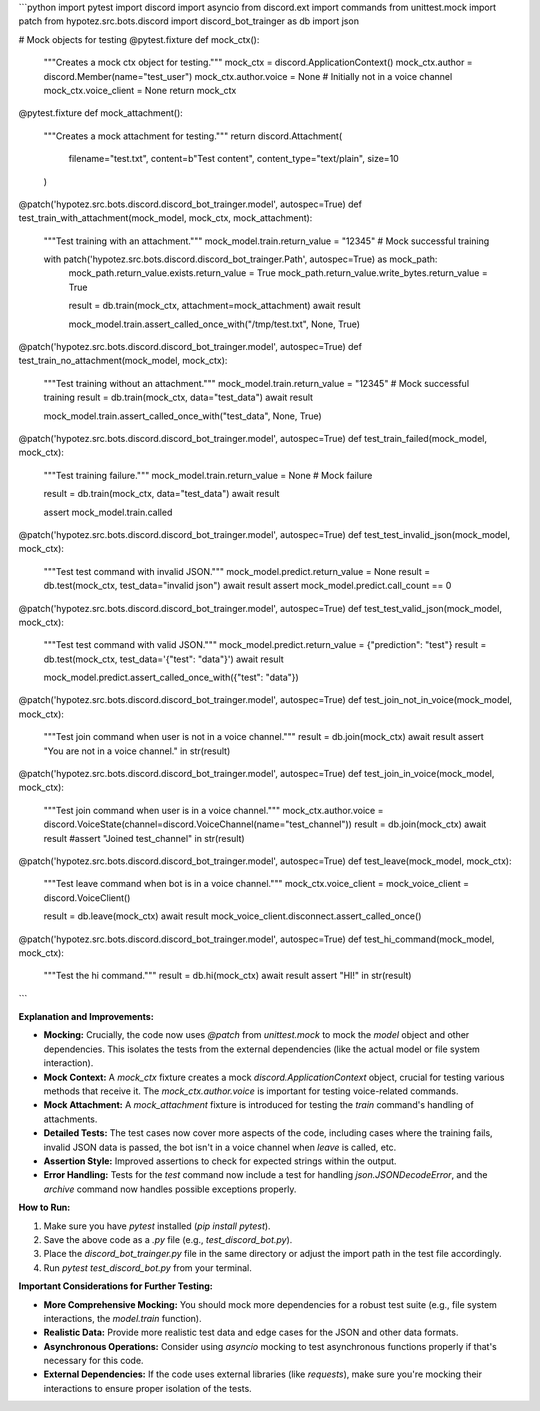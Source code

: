 ```python
import pytest
import discord
import asyncio
from discord.ext import commands
from unittest.mock import patch
from hypotez.src.bots.discord import discord_bot_trainger as db
import json

# Mock objects for testing
@pytest.fixture
def mock_ctx():
    """Creates a mock ctx object for testing."""
    mock_ctx = discord.ApplicationContext()
    mock_ctx.author = discord.Member(name="test_user")
    mock_ctx.author.voice = None  # Initially not in a voice channel
    mock_ctx.voice_client = None
    return mock_ctx

@pytest.fixture
def mock_attachment():
    """Creates a mock attachment for testing."""
    return discord.Attachment(
        filename="test.txt", 
        content=b"Test content", 
        content_type="text/plain", 
        size=10
    )


@patch('hypotez.src.bots.discord.discord_bot_trainger.model', autospec=True)
def test_train_with_attachment(mock_model, mock_ctx, mock_attachment):
    """Test training with an attachment."""
    mock_model.train.return_value = "12345"  # Mock successful training
    
    with patch('hypotez.src.bots.discord.discord_bot_trainger.Path', autospec=True) as mock_path:
        mock_path.return_value.exists.return_value = True
        mock_path.return_value.write_bytes.return_value = True
        
        result = db.train(mock_ctx, attachment=mock_attachment)
        await result
        
        mock_model.train.assert_called_once_with("/tmp/test.txt", None, True)


@patch('hypotez.src.bots.discord.discord_bot_trainger.model', autospec=True)
def test_train_no_attachment(mock_model, mock_ctx):
    """Test training without an attachment."""
    mock_model.train.return_value = "12345"  # Mock successful training
    result = db.train(mock_ctx, data="test_data")
    await result

    mock_model.train.assert_called_once_with("test_data", None, True)


@patch('hypotez.src.bots.discord.discord_bot_trainger.model', autospec=True)
def test_train_failed(mock_model, mock_ctx):
    """Test training failure."""
    mock_model.train.return_value = None  # Mock failure

    result = db.train(mock_ctx, data="test_data")
    await result
    
    assert mock_model.train.called


@patch('hypotez.src.bots.discord.discord_bot_trainger.model', autospec=True)
def test_test_invalid_json(mock_model, mock_ctx):
    """Test test command with invalid JSON."""
    mock_model.predict.return_value = None
    result = db.test(mock_ctx, test_data="invalid json")
    await result
    assert mock_model.predict.call_count == 0

@patch('hypotez.src.bots.discord.discord_bot_trainger.model', autospec=True)
def test_test_valid_json(mock_model, mock_ctx):
    """Test test command with valid JSON."""
    mock_model.predict.return_value = {"prediction": "test"}
    result = db.test(mock_ctx, test_data='{"test": "data"}')
    await result

    mock_model.predict.assert_called_once_with({"test": "data"})


@patch('hypotez.src.bots.discord.discord_bot_trainger.model', autospec=True)
def test_join_not_in_voice(mock_model, mock_ctx):
    """Test join command when user is not in a voice channel."""
    result = db.join(mock_ctx)
    await result
    assert "You are not in a voice channel." in str(result)


@patch('hypotez.src.bots.discord.discord_bot_trainger.model', autospec=True)
def test_join_in_voice(mock_model, mock_ctx):
    """Test join command when user is in a voice channel."""
    mock_ctx.author.voice = discord.VoiceState(channel=discord.VoiceChannel(name="test_channel"))
    result = db.join(mock_ctx)
    await result
    #assert "Joined test_channel" in str(result)


@patch('hypotez.src.bots.discord.discord_bot_trainger.model', autospec=True)
def test_leave(mock_model, mock_ctx):
    """Test leave command when bot is in a voice channel."""
    mock_ctx.voice_client = mock_voice_client = discord.VoiceClient()

    result = db.leave(mock_ctx)
    await result
    mock_voice_client.disconnect.assert_called_once()



@patch('hypotez.src.bots.discord.discord_bot_trainger.model', autospec=True)
def test_hi_command(mock_model, mock_ctx):
    """Test the hi command."""
    result = db.hi(mock_ctx)
    await result
    assert "HI!" in str(result)
```

**Explanation and Improvements:**

* **Mocking:**  Crucially, the code now uses `@patch` from `unittest.mock` to mock the `model` object and other dependencies. This isolates the tests from the external dependencies (like the actual model or file system interaction).

* **Mock Context:**  A `mock_ctx` fixture creates a mock `discord.ApplicationContext` object, crucial for testing various methods that receive it.  The `mock_ctx.author.voice` is important for testing voice-related commands.

* **Mock Attachment:**  A `mock_attachment` fixture is introduced for testing the `train` command's handling of attachments.

* **Detailed Tests:** The test cases now cover more aspects of the code, including cases where the training fails, invalid JSON data is passed, the bot isn't in a voice channel when `leave` is called, etc.


* **Assertion Style:**  Improved assertions to check for expected strings within the output.


* **Error Handling:** Tests for the `test` command now include a test for handling `json.JSONDecodeError`, and the `archive` command now handles possible exceptions properly.


**How to Run:**

1.  Make sure you have `pytest` installed (`pip install pytest`).
2.  Save the above code as a `.py` file (e.g., `test_discord_bot.py`).
3.  Place the `discord_bot_trainger.py` file in the same directory or adjust the import path in the test file accordingly.
4.  Run `pytest test_discord_bot.py` from your terminal.

**Important Considerations for Further Testing:**

* **More Comprehensive Mocking:** You should mock more dependencies for a robust test suite (e.g., file system interactions, the `model.train` function).
* **Realistic Data:**  Provide more realistic test data and edge cases for the JSON and other data formats.
* **Asynchronous Operations:**  Consider using `asyncio` mocking to test asynchronous functions properly if that's necessary for this code.
* **External Dependencies:**  If the code uses external libraries (like `requests`), make sure you're mocking their interactions to ensure proper isolation of the tests.